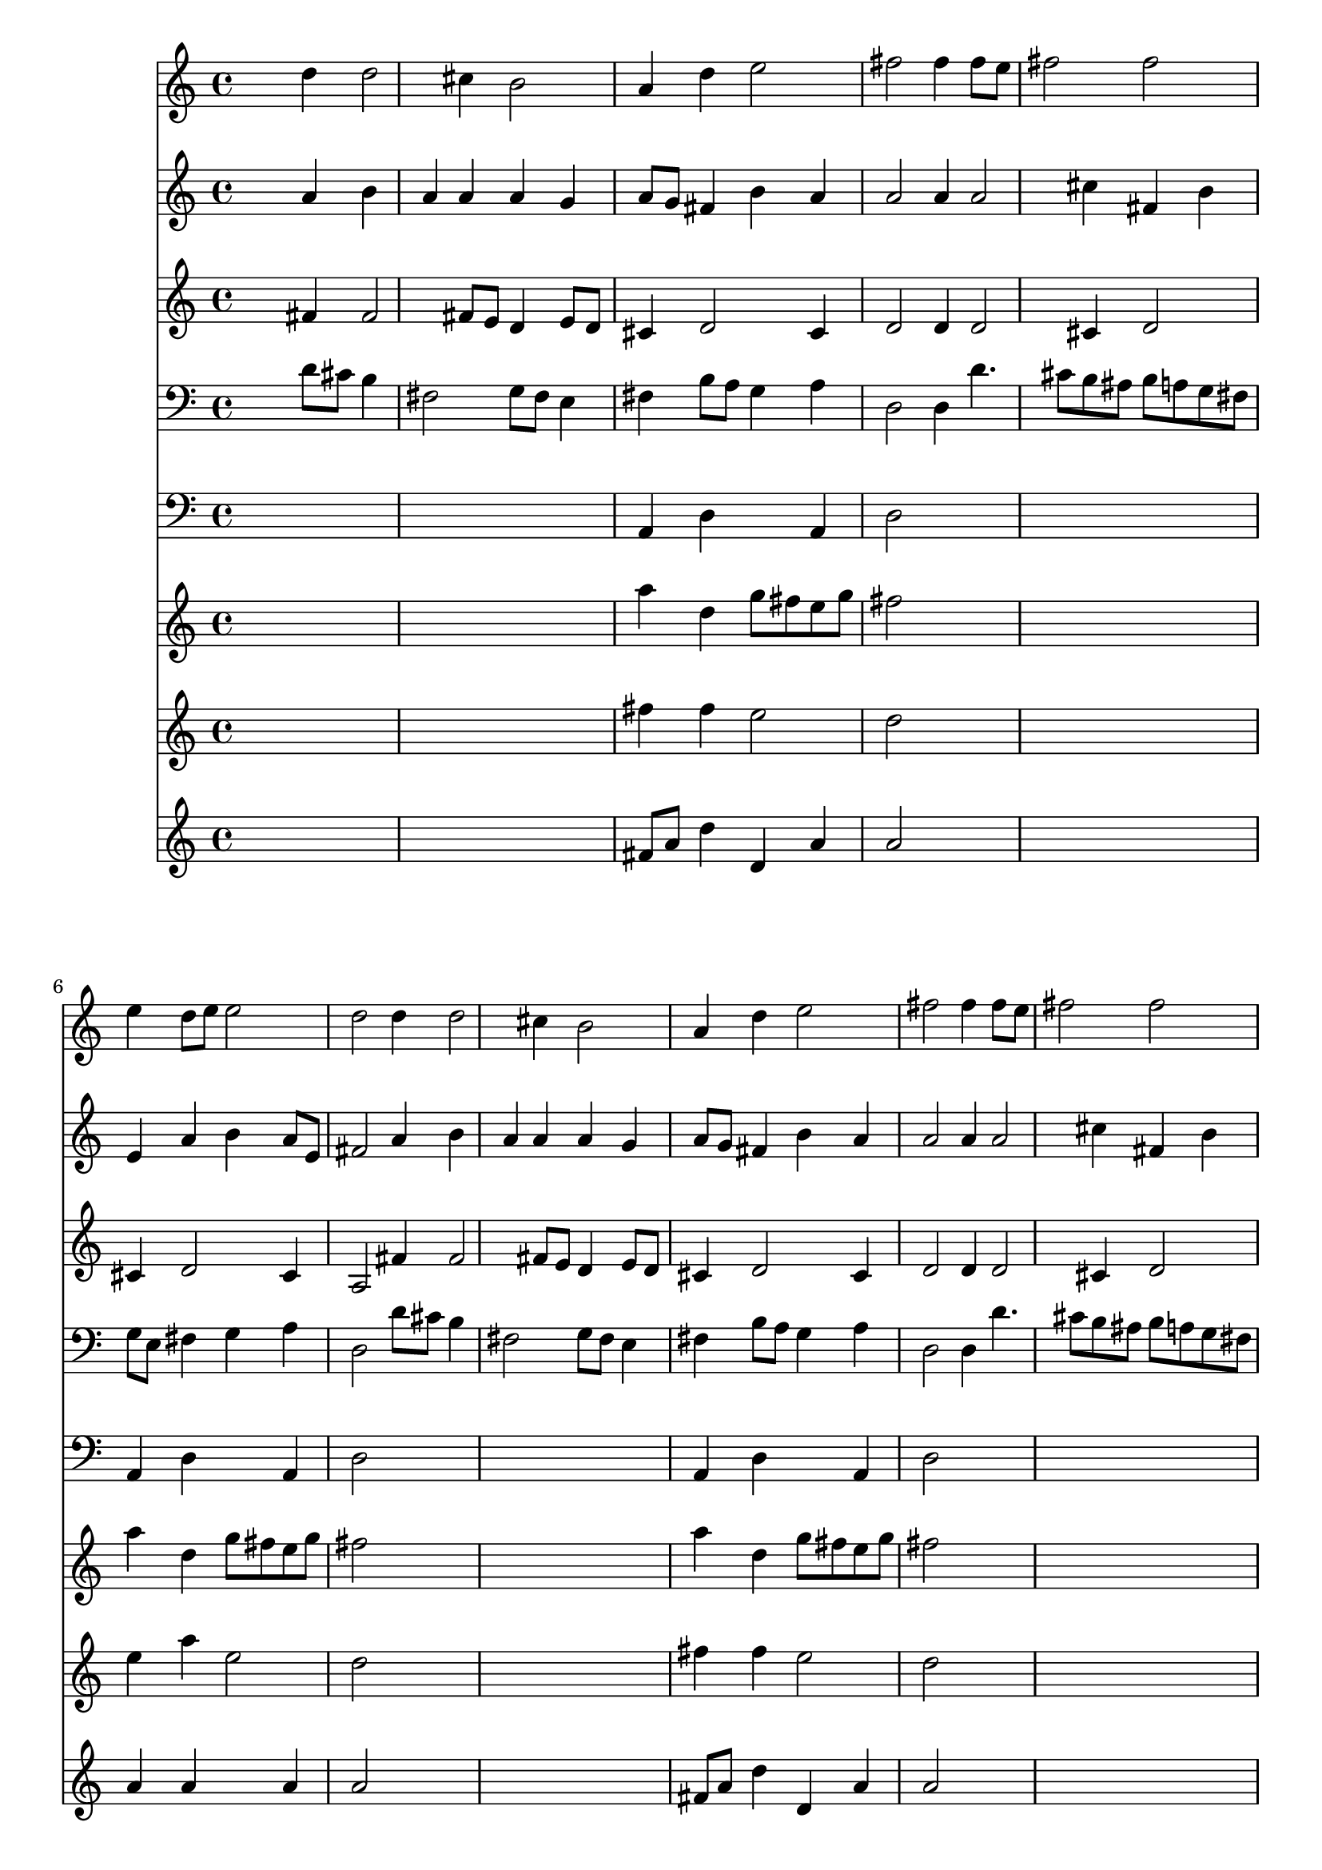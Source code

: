 % Lily was here -- automatically converted by /usr/local/lilypond/usr/bin/midi2ly from 002908b_.mid
\version "2.10.0"


trackAchannelA =  {
  
  \time 3/4 
  

  \key d \major
  
  \tempo 4 = 116 
  
}

trackA = <<
  \context Voice = channelA \trackAchannelA
>>


trackBchannelA = \relative c {
  
  % [SEQUENCE_TRACK_NAME] Instrument 1
  s2 d''4 d2 cis4 b2 |
  % 3
  a4 d e2 |
  % 4
  fis fis4 fis8 e |
  % 5
  fis2 fis |
  % 6
  e4 d8 e e2 |
  % 7
  d d4 d2 cis4 b2 |
  % 9
  a4 d e2 |
  % 10
  fis fis4 fis8 e |
  % 11
  fis2 fis |
  % 12
  e4 d8 e e2 |
  % 13
  d d4 d |
  % 14
  e fis e2 |
  % 15
  fis8 e d e cis2 |
  % 16
  b e4 e |
  % 17
  d cis d8 cis b2 a a4 |
  % 19
  d2 d4 e2 e4 fis e |
  % 21
  fis d2 d4 |
  % 22
  g2 g4 fis8 e |
  % 23
  fis2 e |
  % 24
  e4 fis2 fis4 |
  % 25
  g2 g4 a4. g8 fis e d2 |
  % 27
  fis4 e d cis |
  % 28
  d8 cis b2 a a4 d2 |
  % 30
  cis4 b2 a4 |
  % 31
  e' fis2 e fis4 g fis |
  % 33
  e fis8 g e2 |
  % 34
  d 
}

trackB = <<
  \context Voice = channelA \trackBchannelA
>>


trackCchannelA =  {
  
  % [SEQUENCE_TRACK_NAME] Instrument 2
  
}

trackCchannelB = \relative c {
  s2 a''4 b |
  % 2
  a a a g |
  % 3
  a8 g fis4 b a |
  % 4
  a2 a4 a2 cis4 fis, b |
  % 6
  e, a b a8 e |
  % 7
  fis2 a4 b |
  % 8
  a a a g |
  % 9
  a8 g fis4 b a |
  % 10
  a2 a4 a2 cis4 fis, b |
  % 12
  e, a b a8 e |
  % 13
  fis2 a4 b |
  % 14
  a a a8 b a g |
  % 15
  fis4 fis g8 fis e fis |
  % 16
  d2 e4 e2 e4 a2 |
  % 18
  gis4 e2 e4 |
  % 19
  d8 e fis4 b b |
  % 20
  a a a1 g4 g8 a |
  % 22
  b4 a8 g c b a g |
  % 23
  c4 b8 a g2 |
  % 24
  a4 a b2. a8 g c b a g |
  % 26
  a2. g4 |
  % 27
  a b2 a4 |
  % 28
  a2 gis4 e2 e4 a8 gis a b |
  % 30
  e,4 fis cis cis8 d |
  % 31
  e4 a2 a a4 b a |
  % 33
  g fis g8 fis e4 |
  % 34
  fis2 
}

trackC = <<
  \context Voice = channelA \trackCchannelA
  \context Voice = channelB \trackCchannelB
>>


trackDchannelA =  {
  
  % [SEQUENCE_TRACK_NAME] Instrument 3
  
}

trackDchannelB = \relative c {
  s2 fis'4 fis2 fis8 e d4 e8 d |
  % 3
  cis4 d2 cis4 |
  % 4
  d2 d4 d2 cis4 d2 |
  % 6
  cis4 d2 cis4 |
  % 7
  a2 fis'4 fis2 fis8 e d4 e8 d |
  % 9
  cis4 d2 cis4 |
  % 10
  d2 d4 d2 cis4 d2 |
  % 12
  cis4 d2 cis4 |
  % 13
  a2 d4 g |
  % 14
  cis, d d cis |
  % 15
  cis b2 ais4 |
  % 16
  b2 gis8 a b gis |
  % 17
  a b cis b a4 fis' |
  % 18
  e8 d cis2 cis8 b |
  % 19
  a4 d2. |
  % 20
  cis8 b cis4 d a |
  % 21
  d b2 b4 |
  % 22
  e2 e4 e2 dis4 b2 |
  % 24
  cis4 d2 d4 |
  % 25
  g, e'2. |
  % 26
  d4. c8 b2 |
  % 27
  d8 cis b4 e2 |
  % 28
  d8 e fis4 e8 d cis2 cis4 cis b |
  % 30
  a a gis a |
  % 31
  a2 d4 cis2 d4 d2 |
  % 33
  a4 d2 cis4 |
  % 34
  a2 
}

trackD = <<
  \context Voice = channelA \trackDchannelA
  \context Voice = channelB \trackDchannelB
>>


trackEchannelA =  {
  
  % [SEQUENCE_TRACK_NAME] Instrument 4
  
}

trackEchannelB = \relative c {
  s2 d'8 cis b4 |
  % 2
  fis2 g8 fis e4 |
  % 3
  fis b8 a g4 a |
  % 4
  d,2 d4 d'4. cis8 b ais b a g fis |
  % 6
  g e fis4 g a |
  % 7
  d,2 d'8 cis b4 |
  % 8
  fis2 g8 fis e4 |
  % 9
  fis b8 a g4 a |
  % 10
  d,2 d4 d'4. cis8 b ais b a g fis |
  % 12
  g e fis4 g a |
  % 13
  d,2 fis4 g8 a |
  % 14
  g fis e d a'2 |
  % 15
  ais4 b e, fis |
  % 16
  b,2 cis4 gis'8 e |
  % 17
  fis gis a gis fis e d4 |
  % 18
  e a,2 a'8 g |
  % 19
  fis4 b8 a g fis g e |
  % 20
  a g fis e d e d cis |
  % 21
  d fis g2 g8 fis |
  % 22
  e4 fis8 g a b c4 |
  % 23
  a b e,2 |
  % 24
  a4 d8 cis b a g fis |
  % 25
  e d' c b a g fis g |
  % 26
  fis e d4 g2 |
  % 27
  d'4 gis,8 e fis gis a gis |
  % 28
  fis e d4 e a,2 a'8 gis fis e fis gis |
  % 30
  a4 dis,8 cis dis f fis e |
  % 31
  d cis d2 a d8 cis b a b d |
  % 33
  cis e d4 g, a |
  % 34
  d2 
}

trackE = <<

  \clef bass
  
  \context Voice = channelA \trackEchannelA
  \context Voice = channelB \trackEchannelB
>>


trackFchannelA =  {
  
  % [SEQUENCE_TRACK_NAME] Instrument 5
  
}

trackFchannelB = \relative c {
  s1*2 a4 d s4 a |
  % 4
  d2 s1. a4 d s4 a |
  % 7
  d2 s1. a4 d s4 a |
  % 10
  d2 s1. a4 d s4 a |
  % 13
  d2 s4*69 d4 |
  % 31
  a d2 a s2. |
  % 33
  a4 d s4 a |
  % 34
  d2 
}

trackF = <<

  \clef bass
  
  \context Voice = channelA \trackFchannelA
  \context Voice = channelB \trackFchannelB
>>


trackGchannelA =  {
  
  % [SEQUENCE_TRACK_NAME] Instrument 6
  
}

trackGchannelB = \relative c {
  s1*2 a'''4 d, g8 fis e g |
  % 4
  fis2 s1. a4 d, g8 fis e g |
  % 7
  fis2 s1. a4 d, g8 fis e g |
  % 10
  fis2 s1. a4 d, g8 fis e g |
  % 13
  fis2 s4*69 a4. g8 fis e fis gis a2 s2. |
  % 33
  a4 d, b'8 a g a |
  % 34
  fis2 
}

trackG = <<
  \context Voice = channelA \trackGchannelA
  \context Voice = channelB \trackGchannelB
>>


trackHchannelA =  {
  
  % [SEQUENCE_TRACK_NAME] Instrument 7
  
}

trackHchannelB = \relative c {
  s1*2 fis''4 fis e2 |
  % 4
  d s1. e4 a e2 |
  % 7
  d s1. fis4 fis e2 |
  % 10
  d s1. e4 a e2 |
  % 13
  d s4*69 fis4 |
  % 31
  e d2 e s2. |
  % 33
  e4 fis8 g e2 |
  % 34
  d 
}

trackH = <<
  \context Voice = channelA \trackHchannelA
  \context Voice = channelB \trackHchannelB
>>


trackIchannelA =  {
  
  % [SEQUENCE_TRACK_NAME] Instrument 8
  
}

trackIchannelB = \relative c {
  s1*2 fis'8 a d4 d, a' |
  % 4
  a2 s1. a4 a s4 a |
  % 7
  a2 s1. fis8 a d4 d, a' |
  % 10
  a2 s1. a4 a s4 a |
  % 13
  a2 s4*69 d,4 |
  % 31
  a' a2 a s2. |
  % 33
  a4 a' s4 a, |
  % 34
  a2 
}

trackI = <<
  \context Voice = channelA \trackIchannelA
  \context Voice = channelB \trackIchannelB
>>


\score {
  <<
    \context Staff=trackB \trackB
    \context Staff=trackC \trackC
    \context Staff=trackD \trackD
    \context Staff=trackE \trackE
    \context Staff=trackF \trackF
    \context Staff=trackG \trackG
    \context Staff=trackH \trackH
    \context Staff=trackI \trackI
  >>
}
